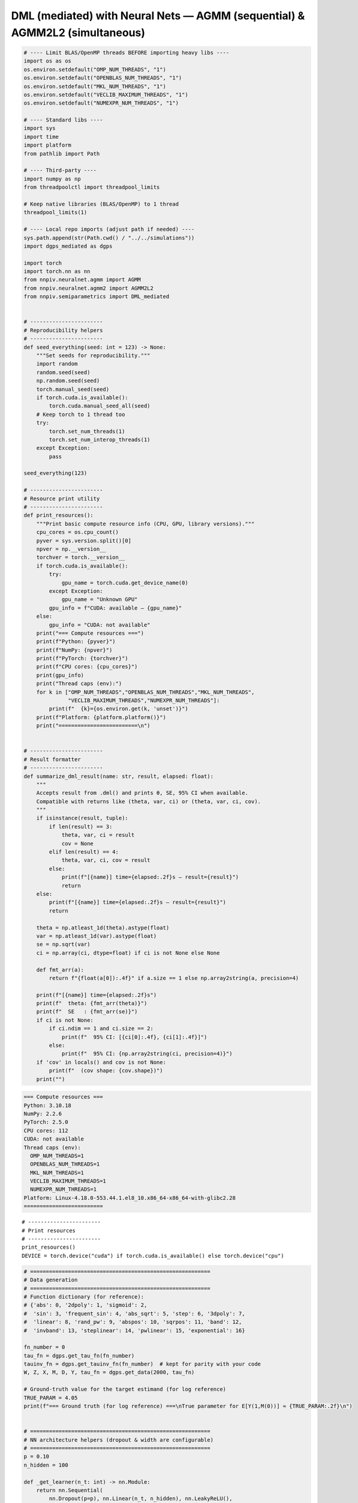 DML (mediated) with Neural Nets — AGMM (sequential) & AGMM2L2 (simultaneous)
=============================

.. code:: ipython3

  # ---- Limit BLAS/OpenMP threads BEFORE importing heavy libs ----
  import os as os
  os.environ.setdefault("OMP_NUM_THREADS", "1")
  os.environ.setdefault("OPENBLAS_NUM_THREADS", "1")
  os.environ.setdefault("MKL_NUM_THREADS", "1")
  os.environ.setdefault("VECLIB_MAXIMUM_THREADS", "1")
  os.environ.setdefault("NUMEXPR_NUM_THREADS", "1")

  # ---- Standard libs ----
  import sys
  import time
  import platform
  from pathlib import Path

  # ---- Third-party ----
  import numpy as np
  from threadpoolctl import threadpool_limits

  # Keep native libraries (BLAS/OpenMP) to 1 thread
  threadpool_limits(1)

  # ---- Local repo imports (adjust path if needed) ----
  sys.path.append(str(Path.cwd() / "../../simulations"))
  import dgps_mediated as dgps  

  import torch 
  import torch.nn as nn  
  from nnpiv.neuralnet.agmm import AGMM  
  from nnpiv.neuralnet.agmm2 import AGMM2L2 
  from nnpiv.semiparametrics import DML_mediated  


  # -----------------------
  # Reproducibility helpers
  # -----------------------
  def seed_everything(seed: int = 123) -> None:
      """Set seeds for reproducibility."""
      import random
      random.seed(seed)
      np.random.seed(seed)
      torch.manual_seed(seed)
      if torch.cuda.is_available():
          torch.cuda.manual_seed_all(seed)
      # Keep torch to 1 thread too
      try:
          torch.set_num_threads(1)
          torch.set_num_interop_threads(1)
      except Exception:
          pass

  seed_everything(123)

  # -----------------------
  # Resource print utility
  # -----------------------
  def print_resources():
      """Print basic compute resource info (CPU, GPU, library versions)."""
      cpu_cores = os.cpu_count()
      pyver = sys.version.split()[0]
      npver = np.__version__
      torchver = torch.__version__
      if torch.cuda.is_available():
          try:
              gpu_name = torch.cuda.get_device_name(0)
          except Exception:
              gpu_name = "Unknown GPU"
          gpu_info = f"CUDA: available — {gpu_name}"
      else:
          gpu_info = "CUDA: not available"
      print("=== Compute resources ===")
      print(f"Python: {pyver}")
      print(f"NumPy: {npver}")
      print(f"PyTorch: {torchver}")
      print(f"CPU cores: {cpu_cores}")
      print(gpu_info)
      print("Thread caps (env):")
      for k in ["OMP_NUM_THREADS","OPENBLAS_NUM_THREADS","MKL_NUM_THREADS",
                "VECLIB_MAXIMUM_THREADS","NUMEXPR_NUM_THREADS"]:
          print(f"  {k}={os.environ.get(k, 'unset')}")
      print(f"Platform: {platform.platform()}")
      print("=========================\n")


  # -----------------------
  # Result formatter
  # -----------------------
  def summarize_dml_result(name: str, result, elapsed: float):
      """
      Accepts result from .dml() and prints θ, SE, 95% CI when available.
      Compatible with returns like (theta, var, ci) or (theta, var, ci, cov).
      """
      if isinstance(result, tuple):
          if len(result) == 3:
              theta, var, ci = result
              cov = None
          elif len(result) == 4:
              theta, var, ci, cov = result
          else:
              print(f"[{name}] time={elapsed:.2f}s — result={result}")
              return
      else:
          print(f"[{name}] time={elapsed:.2f}s — result={result}")
          return

      theta = np.atleast_1d(theta).astype(float)
      var = np.atleast_1d(var).astype(float)
      se = np.sqrt(var)
      ci = np.array(ci, dtype=float) if ci is not None else None

      def fmt_arr(a):
          return f"{float(a[0]):.4f}" if a.size == 1 else np.array2string(a, precision=4)

      print(f"[{name}] time={elapsed:.2f}s")
      print(f"  theta: {fmt_arr(theta)}")
      print(f"  SE   : {fmt_arr(se)}")
      if ci is not None:
          if ci.ndim == 1 and ci.size == 2:
              print(f"  95% CI: [{ci[0]:.4f}, {ci[1]:.4f}]")
          else:
              print(f"  95% CI: {np.array2string(ci, precision=4)}")
      if 'cov' in locals() and cov is not None:
          print(f"  (cov shape: {cov.shape})")
      print("")


.. code:: ipython3

  === Compute resources ===
  Python: 3.10.18
  NumPy: 2.2.6
  PyTorch: 2.5.0
  CPU cores: 112
  CUDA: not available
  Thread caps (env):
    OMP_NUM_THREADS=1
    OPENBLAS_NUM_THREADS=1
    MKL_NUM_THREADS=1
    VECLIB_MAXIMUM_THREADS=1
    NUMEXPR_NUM_THREADS=1
  Platform: Linux-4.18.0-553.44.1.el8_10.x86_64-x86_64-with-glibc2.28
  =========================    


.. parsed-literal::

  # -----------------------
  # Print resources 
  # -----------------------
  print_resources()
  DEVICE = torch.device("cuda") if torch.cuda.is_available() else torch.device("cpu")

.. code:: ipython3

  # =========================================================
  # Data generation
  # =========================================================
  # Function dictionary (for reference):
  # {'abs': 0, '2dpoly': 1, 'sigmoid': 2,
  #  'sin': 3, 'frequent_sin': 4, 'abs_sqrt': 5, 'step': 6, '3dpoly': 7,
  #  'linear': 8, 'rand_pw': 9, 'abspos': 10, 'sqrpos': 11, 'band': 12,
  #  'invband': 13, 'steplinear': 14, 'pwlinear': 15, 'exponential': 16}

  fn_number = 0
  tau_fn = dgps.get_tau_fn(fn_number)
  tauinv_fn = dgps.get_tauinv_fn(fn_number)  # kept for parity with your code
  W, Z, X, M, D, Y, tau_fn = dgps.get_data(2000, tau_fn)

  # Ground-truth value for the target estimand (for log reference)
  TRUE_PARAM = 4.05
  print(f"=== Ground truth (for log reference) ===\nTrue parameter for E[Y(1,M(0))] ≈ {TRUE_PARAM:.2f}\n")


  # =========================================================
  # NN architecture helpers (dropout & width are configurable)
  # =========================================================
  p = 0.10
  n_hidden = 100

  def _get_learner(n_t: int) -> nn.Module:
      return nn.Sequential(
          nn.Dropout(p=p), nn.Linear(n_t, n_hidden), nn.LeakyReLU(),
          nn.Dropout(p=p), nn.Linear(n_hidden, 1)
      )

  def _get_adversary(n_z: int) -> nn.Module:
      return nn.Sequential(
          nn.Dropout(p=p), nn.Linear(n_z, n_hidden), nn.LeakyReLU(),
          nn.Dropout(p=p), nn.Linear(n_hidden, 1)
      )


  # =========================================================
  # Model builders (dimensions inferred from data)
  # =========================================================
  def build_agmm_pair_for_mediated(M, X, W, Z):
      """
      Build two AGMM models with correct input dims for the mediated setup.
      Stage 1 (bridge on treated arm):
          T = [M, X, W], Z = [M, X, Z]
      Stage 2:
          T = [X, W],     Z = [X, Z]
      """
      T1_dim = M.shape[1] + X.shape[1] + W.shape[1]
      Z1_dim = M.shape[1] + X.shape[1] + Z.shape[1]
      T2_dim = X.shape[1] + W.shape[1]
      Z2_dim = X.shape[1] + Z.shape[1]
      m1 = AGMM(_get_learner(T1_dim), _get_adversary(Z1_dim))
      m2 = AGMM(_get_learner(T2_dim), _get_adversary(Z2_dim))
      return m1, m2

  def build_agmm2_for_mediated(M, X, W, Z):
      """For model1 (outcome bridge)."""
      A_dim = M.shape[1] + X.shape[1] + W.shape[1]   
      B_dim = X.shape[1] + W.shape[1]                 
      E_dim = M.shape[1] + X.shape[1] + Z.shape[1]   
      C_dim = X.shape[1] + Z.shape[1]                 
      return AGMM2L2(
          learnerh=_get_learner(B_dim),
          learnerg=_get_learner(A_dim),
          adversary1=_get_adversary(E_dim),
          adversary2=_get_adversary(C_dim),
      )

  def build_agmm2_for_mediated_q1(M, X, W, Z):
      """For model_q1 (q-bridge)."""
      A_prime_dim = X.shape[1] + W.shape[1]                 #  (this goes to learnerg)
      B_prime_dim = M.shape[1] + X.shape[1] + W.shape[1]    #  (this goes to learnerh)
      D_prime_dim = X.shape[1] + Z.shape[1]                 #  (this goes to adversary1)
      C_prime_dim = M.shape[1] + X.shape[1] + Z.shape[1]    #  (this goes to adversary2)
      return AGMM2L2(
          learnerh=_get_learner(B_prime_dim),   
          learnerg=_get_learner(A_prime_dim),   
          adversary1=_get_adversary(D_prime_dim),  
          adversary2=_get_adversary(C_prime_dim),  
      )

.. parsed-literal::

  === Ground truth (for log reference) ===
  True parameter for E[Y(1,M(0))] ≈ 4.05

.. code:: ipython3

  # =========================================================
  # 1) Sequential estimator (MR) with AGMM
  # =========================================================
  m1, m2 = build_agmm_pair_for_mediated(M, X, W, Z)
  fitargs_seq = {
      "n_epochs": 300, "bs": 100,
      "learner_lr": 1e-4, "adversary_lr": 1e-4,
      "learner_l2": 1e-3, "adversary_l2": 1e-4,
      "adversary_norm_reg": 1e-3,
      "device": DEVICE,
  }
  dml_agmm = DML_mediated(
      Y, D, M, W, Z, X,
      estimator="MR",
      estimand="E[Y(1,M(0))]",
      nn_1=[True, True],         # use torch path for both bridge stages
      nn_q1=[True, True],        # and for q-models
      model1=[m1, m2],
      modelq1=[m2, m1],          # your original ordering
      n_folds=5, n_rep=1,
      fitargs1=[fitargs_seq, fitargs_seq],
      fitargsq1=[fitargs_seq, fitargs_seq],
      opts={"lin_degree": 1, "burnin": 200},
  )
  t0 = time.perf_counter()
  res_seq = dml_agmm.dml()
  t1 = time.perf_counter()
  summarize_dml_result("Sequential (MR) with AGMM", res_seq, t1 - t0)


  # =========================================================
  # 2) Simultaneous estimator (MR) with AGMM2L2
  # =========================================================
  agmm2_model_1  = build_agmm2_for_mediated(M, X, W, Z)
  agmm2_model_q1 = build_agmm2_for_mediated_q1(M, X, W, Z)

  fitargs_sim = {
      "n_epochs": 600, "bs": 100,
      "learner_lr": 1e-4, "adversary_lr": 1e-4,
      "learner_l2": 1e-3, "adversary_l2": 1e-4,
      "device": DEVICE,
  }
  opts_sim = {"burnin": 400}


  dml2_agmm = DML_mediated(
      Y, D, M, W, Z, X,
      estimator="MR",
      estimand="E[Y(1,M(0))]",
      model1=agmm2_model_1, nn_1=True,
      modelq1=agmm2_model_q1, nn_q1=True,
      fitargs1=fitargs_sim,
      fitargsq1=fitargs_sim,
      n_folds=5, n_rep=1, opts=opts_sim,
  )
  t0 = time.perf_counter()
  res_sim = dml2_agmm.dml()
  t1 = time.perf_counter()
  summarize_dml_result("Simultaneous (MR) with AGMM2L2", res_sim, t1 - t0)

.. parsed-literal::

  Rep: 1
  100%|██████████| 5/5 [03:17<00:00, 39.59s/it] 
  [Sequential (MR) with AGMM] time=197.93s
    theta: 4.0745
    SE   : 5.2253
    95% CI: [3.8455, 4.3035]

  Rep: 1
  100%|██████████| 5/5 [11:24<00:00, 136.81s/it]
  [Simultaneous (MR) with AGMM2L2] time=684.06s
    theta: 4.1246
    SE   : 5.2737
    95% CI: [3.8935, 4.3557]
    

